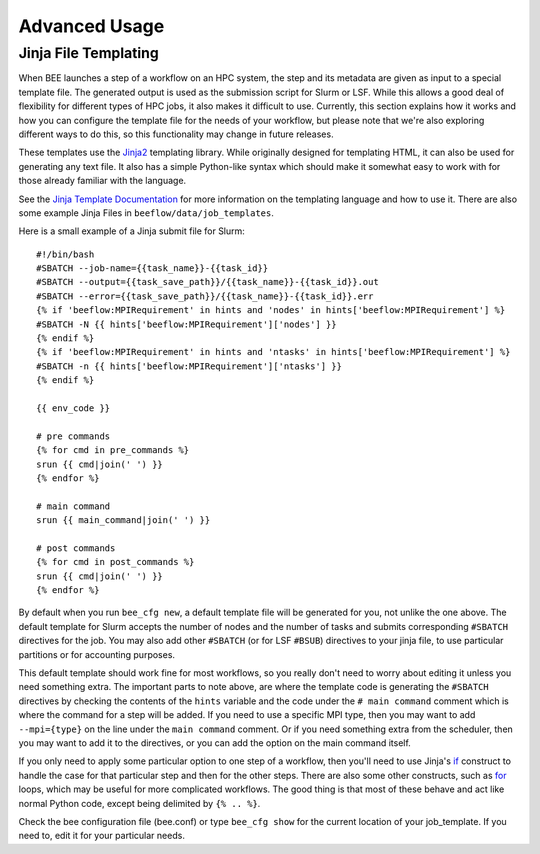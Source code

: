 Advanced Usage
**********************

.. _Jinja file:

Jinja File Templating
---------------------

When BEE launches a step of a workflow on an HPC system, the step and its
metadata are given as input to a special template file. The generated output is
used as the submission script for Slurm or LSF. While this allows a good deal
of flexibility for different types of HPC jobs, it also makes it difficult to
use. Currently, this section explains how it works and how you can configure
the template file for the needs of your workflow, but please note that we're
also exploring different ways to do this, so this functionality may change in
future releases.

These templates use the Jinja2_ templating library. While originally designed
for templating HTML, it can also be used for generating any text file. It also
has a simple Python-like syntax which should make it somewhat easy to work with
for those already familiar with the language.

.. _Jinja2: https://jinja.palletsprojects.com/en/3.1.x/

See the `Jinja Template Documentation`_ for more information on the templating
language and how to use it. There are also some example Jinja Files in
``beeflow/data/job_templates``.


.. _Jinja Template Documentation: https://jinja.palletsprojects.com/en/3.1.x/templates/

Here is a small example of a Jinja submit file for Slurm::

    #!/bin/bash
    #SBATCH --job-name={{task_name}}-{{task_id}}
    #SBATCH --output={{task_save_path}}/{{task_name}}-{{task_id}}.out
    #SBATCH --error={{task_save_path}}/{{task_name}}-{{task_id}}.err
    {% if 'beeflow:MPIRequirement' in hints and 'nodes' in hints['beeflow:MPIRequirement'] %}
    #SBATCH -N {{ hints['beeflow:MPIRequirement']['nodes'] }}
    {% endif %}
    {% if 'beeflow:MPIRequirement' in hints and 'ntasks' in hints['beeflow:MPIRequirement'] %}
    #SBATCH -n {{ hints['beeflow:MPIRequirement']['ntasks'] }}
    {% endif %}

    {{ env_code }}

    # pre commands
    {% for cmd in pre_commands %}
    srun {{ cmd|join(' ') }}
    {% endfor %}

    # main command
    srun {{ main_command|join(' ') }}

    # post commands
    {% for cmd in post_commands %}
    srun {{ cmd|join(' ') }}
    {% endfor %}

By default when you run ``bee_cfg new``, a default template file will be
generated for you, not unlike the one above.  The default template for Slurm
accepts the number of nodes and the number of tasks and submits corresponding
``#SBATCH`` directives for the job. You may also add other ``#SBATCH`` (or for
LSF ``#BSUB``) directives to your jinja file, to use particular partitions or
for accounting purposes.

This default template should work fine for most workflows, so you really don't
need to worry about editing it unless you need something extra. The important
parts to note above, are where the template code is generating the ``#SBATCH``
directives by checking the contents of the ``hints`` variable and the code
under the ``# main command`` comment which is where the command for a step will
be added. If you need to use a specific MPI type, then you may want to add
``--mpi={type}`` on the line under the ``main command`` comment. Or if you need
something extra from the scheduler, then you may want to add it to the
directives, or you can add the option on the main command itself.

If you only need to apply some particular option to one step of a workflow,
then you'll need to use Jinja's if_ construct to handle the case for that
particular step and then for the other steps. There are also some other
constructs, such as for_ loops, which may be useful for more complicated
workflows. The good thing is that most of these behave and act like normal
Python code, except being delimited by ``{% .. %}``.

.. _if: https://jinja.palletsprojects.com/en/3.1.x/templates/#if
.. _for: https://jinja.palletsprojects.com/en/3.1.x/templates/#for

Check the bee configuration file (bee.conf) or type ``bee_cfg show`` for the
current location of your job_template. If you need to, edit it for your
particular needs.

